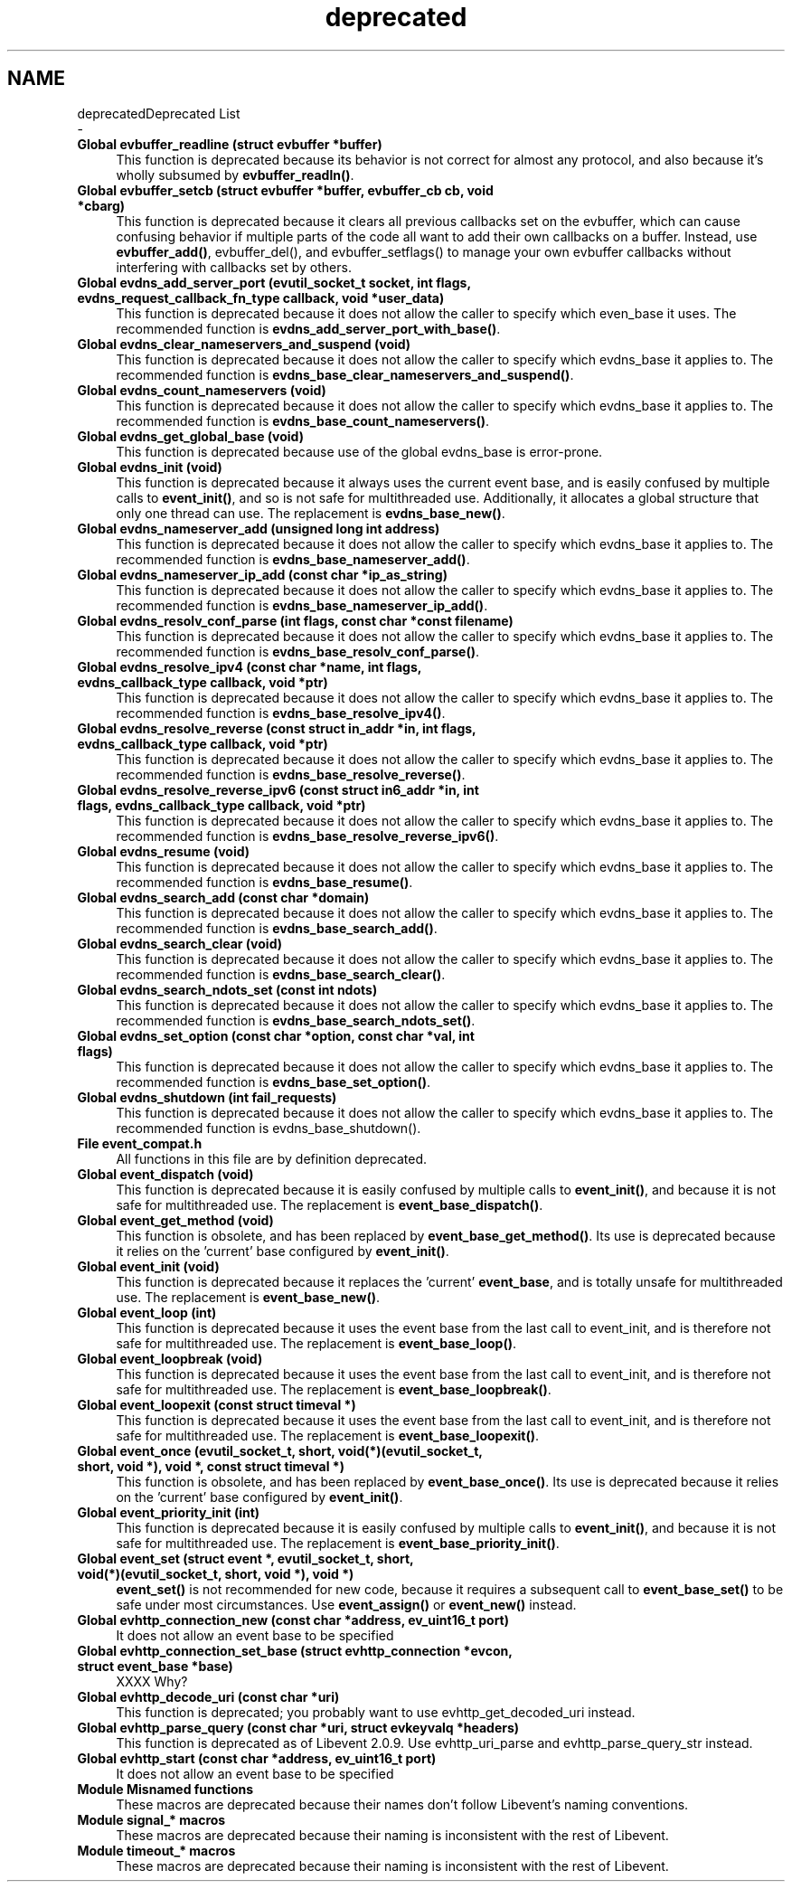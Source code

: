 .TH "deprecated" 3 "Mon May 15 2017" "libevent" \" -*- nroff -*-
.ad l
.nh
.SH NAME
deprecatedDeprecated List 
 \- 
.IP "\fBGlobal \fBevbuffer_readline\fP (struct evbuffer *buffer)\fP" 1c
This function is deprecated because its behavior is not correct for almost any protocol, and also because it's wholly subsumed by \fBevbuffer_readln()\fP\&. 
.IP "\fBGlobal \fBevbuffer_setcb\fP (struct evbuffer *buffer, evbuffer_cb cb, void *cbarg)\fP" 1c
This function is deprecated because it clears all previous callbacks set on the evbuffer, which can cause confusing behavior if multiple parts of the code all want to add their own callbacks on a buffer\&. Instead, use \fBevbuffer_add()\fP, evbuffer_del(), and evbuffer_setflags() to manage your own evbuffer callbacks without interfering with callbacks set by others\&. 
.IP "\fBGlobal \fBevdns_add_server_port\fP (evutil_socket_t socket, int flags, evdns_request_callback_fn_type callback, void *user_data)\fP" 1c
This function is deprecated because it does not allow the caller to specify which even_base it uses\&. The recommended function is \fBevdns_add_server_port_with_base()\fP\&. 
.IP "\fBGlobal \fBevdns_clear_nameservers_and_suspend\fP (void)\fP" 1c
This function is deprecated because it does not allow the caller to specify which evdns_base it applies to\&. The recommended function is \fBevdns_base_clear_nameservers_and_suspend()\fP\&. 
.IP "\fBGlobal \fBevdns_count_nameservers\fP (void)\fP" 1c
This function is deprecated because it does not allow the caller to specify which evdns_base it applies to\&. The recommended function is \fBevdns_base_count_nameservers()\fP\&. 
.IP "\fBGlobal \fBevdns_get_global_base\fP (void)\fP" 1c
This function is deprecated because use of the global evdns_base is error-prone\&.  
.IP "\fBGlobal \fBevdns_init\fP (void)\fP" 1c
This function is deprecated because it always uses the current event base, and is easily confused by multiple calls to \fBevent_init()\fP, and so is not safe for multithreaded use\&. Additionally, it allocates a global structure that only one thread can use\&. The replacement is \fBevdns_base_new()\fP\&. 
.IP "\fBGlobal \fBevdns_nameserver_add\fP (unsigned long int address)\fP" 1c
This function is deprecated because it does not allow the caller to specify which evdns_base it applies to\&. The recommended function is \fBevdns_base_nameserver_add()\fP\&. 
.IP "\fBGlobal \fBevdns_nameserver_ip_add\fP (const char *ip_as_string)\fP" 1c
This function is deprecated because it does not allow the caller to specify which evdns_base it applies to\&. The recommended function is \fBevdns_base_nameserver_ip_add()\fP\&. 
.IP "\fBGlobal \fBevdns_resolv_conf_parse\fP (int flags, const char *const filename)\fP" 1c
This function is deprecated because it does not allow the caller to specify which evdns_base it applies to\&. The recommended function is \fBevdns_base_resolv_conf_parse()\fP\&. 
.IP "\fBGlobal \fBevdns_resolve_ipv4\fP (const char *name, int flags, evdns_callback_type callback, void *ptr)\fP" 1c
This function is deprecated because it does not allow the caller to specify which evdns_base it applies to\&. The recommended function is \fBevdns_base_resolve_ipv4()\fP\&. 
.IP "\fBGlobal \fBevdns_resolve_reverse\fP (const struct in_addr *in, int flags, evdns_callback_type callback, void *ptr)\fP" 1c
This function is deprecated because it does not allow the caller to specify which evdns_base it applies to\&. The recommended function is \fBevdns_base_resolve_reverse()\fP\&. 
.IP "\fBGlobal \fBevdns_resolve_reverse_ipv6\fP (const struct in6_addr *in, int flags, evdns_callback_type callback, void *ptr)\fP" 1c
This function is deprecated because it does not allow the caller to specify which evdns_base it applies to\&. The recommended function is \fBevdns_base_resolve_reverse_ipv6()\fP\&. 
.IP "\fBGlobal \fBevdns_resume\fP (void)\fP" 1c
This function is deprecated because it does not allow the caller to specify which evdns_base it applies to\&. The recommended function is \fBevdns_base_resume()\fP\&. 
.IP "\fBGlobal \fBevdns_search_add\fP (const char *domain)\fP" 1c
This function is deprecated because it does not allow the caller to specify which evdns_base it applies to\&. The recommended function is \fBevdns_base_search_add()\fP\&. 
.IP "\fBGlobal \fBevdns_search_clear\fP (void)\fP" 1c
This function is deprecated because it does not allow the caller to specify which evdns_base it applies to\&. The recommended function is \fBevdns_base_search_clear()\fP\&.  
.IP "\fBGlobal \fBevdns_search_ndots_set\fP (const int ndots)\fP" 1c
This function is deprecated because it does not allow the caller to specify which evdns_base it applies to\&. The recommended function is \fBevdns_base_search_ndots_set()\fP\&. 
.IP "\fBGlobal \fBevdns_set_option\fP (const char *option, const char *val, int flags)\fP" 1c
This function is deprecated because it does not allow the caller to specify which evdns_base it applies to\&. The recommended function is \fBevdns_base_set_option()\fP\&. 
.IP "\fBGlobal \fBevdns_shutdown\fP (int fail_requests)\fP" 1c
This function is deprecated because it does not allow the caller to specify which evdns_base it applies to\&. The recommended function is evdns_base_shutdown()\&. 
.IP "\fBFile \fBevent_compat\&.h\fP \fP" 1c
All functions in this file are by definition deprecated\&.  
.IP "\fBGlobal \fBevent_dispatch\fP (void)\fP" 1c
This function is deprecated because it is easily confused by multiple calls to \fBevent_init()\fP, and because it is not safe for multithreaded use\&. The replacement is \fBevent_base_dispatch()\fP\&. 
.IP "\fBGlobal \fBevent_get_method\fP (void)\fP" 1c
This function is obsolete, and has been replaced by \fBevent_base_get_method()\fP\&. Its use is deprecated because it relies on the 'current' base configured by \fBevent_init()\fP\&. 
.IP "\fBGlobal \fBevent_init\fP (void)\fP" 1c
This function is deprecated because it replaces the 'current' \fBevent_base\fP, and is totally unsafe for multithreaded use\&. The replacement is \fBevent_base_new()\fP\&. 
.IP "\fBGlobal \fBevent_loop\fP (int)\fP" 1c
This function is deprecated because it uses the event base from the last call to event_init, and is therefore not safe for multithreaded use\&. The replacement is \fBevent_base_loop()\fP\&. 
.IP "\fBGlobal \fBevent_loopbreak\fP (void)\fP" 1c
This function is deprecated because it uses the event base from the last call to event_init, and is therefore not safe for multithreaded use\&. The replacement is \fBevent_base_loopbreak()\fP\&. 
.IP "\fBGlobal \fBevent_loopexit\fP (const struct timeval *)\fP" 1c
This function is deprecated because it uses the event base from the last call to event_init, and is therefore not safe for multithreaded use\&. The replacement is \fBevent_base_loopexit()\fP\&. 
.IP "\fBGlobal \fBevent_once\fP (evutil_socket_t, short, void(*)(evutil_socket_t, short, void *), void *, const struct timeval *)\fP" 1c
This function is obsolete, and has been replaced by \fBevent_base_once()\fP\&. Its use is deprecated because it relies on the 'current' base configured by \fBevent_init()\fP\&. 
.IP "\fBGlobal \fBevent_priority_init\fP (int)\fP" 1c
This function is deprecated because it is easily confused by multiple calls to \fBevent_init()\fP, and because it is not safe for multithreaded use\&. The replacement is \fBevent_base_priority_init()\fP\&. 
.IP "\fBGlobal \fBevent_set\fP (struct event *, evutil_socket_t, short, void(*)(evutil_socket_t, short, void *), void *)\fP" 1c
\fBevent_set()\fP is not recommended for new code, because it requires a subsequent call to \fBevent_base_set()\fP to be safe under most circumstances\&. Use \fBevent_assign()\fP or \fBevent_new()\fP instead\&.  
.IP "\fBGlobal \fBevhttp_connection_new\fP (const char *address, ev_uint16_t port)\fP" 1c
It does not allow an event base to be specified  
.IP "\fBGlobal \fBevhttp_connection_set_base\fP (struct evhttp_connection *evcon, struct \fBevent_base\fP *base)\fP" 1c
XXXX Why?  
.IP "\fBGlobal \fBevhttp_decode_uri\fP (const char *uri)\fP" 1c
This function is deprecated; you probably want to use evhttp_get_decoded_uri instead\&. 
.IP "\fBGlobal \fBevhttp_parse_query\fP (const char *uri, struct evkeyvalq *headers)\fP" 1c
This function is deprecated as of Libevent 2\&.0\&.9\&. Use evhttp_uri_parse and evhttp_parse_query_str instead\&. 
.IP "\fBGlobal \fBevhttp_start\fP (const char *address, ev_uint16_t port)\fP" 1c
It does not allow an event base to be specified 
.IP "\fBModule \fBMisnamed functions\fP \fP" 1c
These macros are deprecated because their names don't follow Libevent's naming conventions\&. 
.IP "\fBModule \fBsignal_* macros\fP \fP" 1c
These macros are deprecated because their naming is inconsistent with the rest of Libevent\&. 
.IP "\fBModule \fBtimeout_* macros\fP \fP" 1c
These macros are deprecated because their naming is inconsistent with the rest of Libevent\&.
.PP

